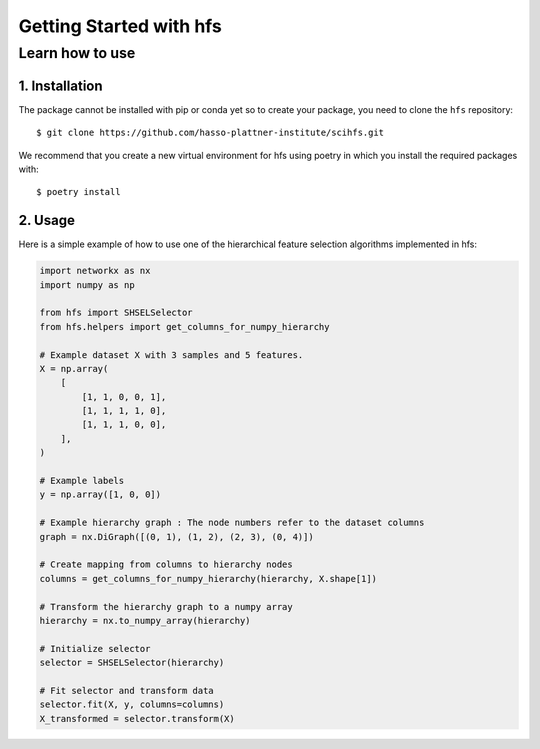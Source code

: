 #####################################
Getting Started with hfs
#####################################

Learn how to use
===================================================

1. Installation
-------------------------------------

The package cannot be installed with pip or conda yet so to create your package, you need to clone the ``hfs`` repository::

    $ git clone https://github.com/hasso-plattner-institute/scihfs.git

We recommend that you create a new virtual environment for hfs using poetry in which you install the required packages with::

    $ poetry install

2. Usage
-------------------------------------------
Here is a simple example of how to use one of the hierarchical feature selection algorithms implemented in hfs:

.. code-block:: python

    import networkx as nx
    import numpy as np

    from hfs import SHSELSelector
    from hfs.helpers import get_columns_for_numpy_hierarchy

    # Example dataset X with 3 samples and 5 features.
    X = np.array(
        [
            [1, 1, 0, 0, 1],
            [1, 1, 1, 1, 0],
            [1, 1, 1, 0, 0],
        ],
    )

    # Example labels
    y = np.array([1, 0, 0])

    # Example hierarchy graph : The node numbers refer to the dataset columns
    graph = nx.DiGraph([(0, 1), (1, 2), (2, 3), (0, 4)])

    # Create mapping from columns to hierarchy nodes
    columns = get_columns_for_numpy_hierarchy(hierarchy, X.shape[1])

    # Transform the hierarchy graph to a numpy array
    hierarchy = nx.to_numpy_array(hierarchy)

    # Initialize selector
    selector = SHSELSelector(hierarchy)

    # Fit selector and transform data
    selector.fit(X, y, columns=columns)
    X_transformed = selector.transform(X)
